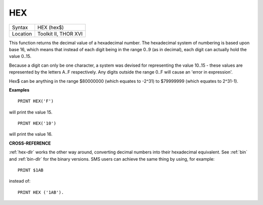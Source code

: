 ..  _hex:

HEX
===

+----------+-------------------------------------------------------------------+
| Syntax   |  HEX (hex$)                                                       |
+----------+-------------------------------------------------------------------+
| Location |  Toolkit II, THOR XVI                                             |
+----------+-------------------------------------------------------------------+

This function returns the decimal value of a hexadecimal number. The
hexadecimal system of numbering is based upon base 16, which means that
instead of each digit being in the range 0..9 (as in decimal), each
digit can actually hold the value 0..15.

Because a digit can only be one
character, a system was devised for representing the value 10..15 -
these values are represented by the letters A..F respectively. Any
digits outside the range 0..F will cause an 'error in expression'.

Hex$ can be anything in the range $80000000 (which equates to -2^31) to
$79999999 (which equates to 2^31-1).

**Examples**

::

    PRINT HEX('F')

will print the value 15.

::

    PRINT HEX('10')

will print the value 16.

**CROSS-REFERENCE**

:ref:`hex-dlr` works the other way around, converting
decimal numbers into their hexadecimal equivalent. See
:ref:`bin` and :ref:`bin-dlr` for the
binary versions. SMS users can achieve the same thing by using, for
example::

    PRINT $1AB

instead of::

    PRINT HEX ('1AB').

